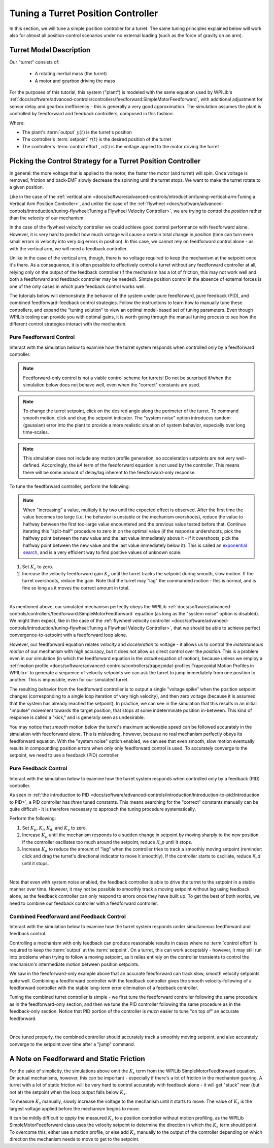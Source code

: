 Tuning a Turret Position Controller
===================================

In this section, we will tune a simple position controller for a turret.  The same tuning principles explained below will work also for almost all position-control scenarios under no external loading (such as the force of gravity on an arm).

Turret Model Description
------------------------

Our "turret" consists of:

  * A rotating inertial mass (the turret)
  * A motor and gearbox driving the mass

For the purposes of this tutorial, this system ("plant") is modeled with the same equation used by WPILib's :ref:`docs/software/advanced-controls/controllers/feedforward:SimpleMotorFeedforward`, with additional adjustment for sensor delay and gearbox inefficiency - this is generally a very good approximation.  The simulation assumes the plant is controlled by feedforward and feedback controllers, composed in this fashion:

.. image:: images/control-system-basics-ctrl-plus-plant.png
   :alt: Tuning Exercise Block Diagrams showing feedforward and feedback blocks, controlling a plant.

Where:

* The plant's :term:`output` :math:`y(t)` is the turret's position
* The controller's :term:`setpoint` :math:`r(t)` is the desired position of the turret
* The controller's :term:`control effort`, :math:`u(t)` is the voltage applied to the motor driving the turret

Picking the Control Strategy for a Turret Position Controller
-------------------------------------------------------------

In general: the more voltage that is applied to the motor, the faster the motor (and turret) will spin. Once voltage is removed, friction and back-EMF slowly decrease the spinning until the turret stops.  We want to make the turret rotate to a given position.

Like in the case of the :ref:`vertical arm <docs/software/advanced-controls/introduction/tuning-vertical-arm:Tuning a Vertical Arm Position Controller>`, and unlike the case of the :ref:`flywheel <docs/software/advanced-controls/introduction/tuning-flywheel:Tuning a Flywheel Velocity Controller>`, we are trying to control the *position* rather than the *velocity* of our mechanism.

In the case of the flywheel *velocity* controller we could achieve good control performance with feedforward alone.  However, it is very hard to predict how much voltage will cause a certain total change in *position* (time can turn even small errors in velocity into very big errors in position).  In this case, we cannot rely on feedforward control alone - as with the vertical arm, we will need a feedback controller.

Unlike in the case of the vertical arm, though, there is no voltage required to keep the mechanism at the setpoint once it's there.  As a consequence, it is often possible to effectively control a turret without any feedforward controller at all, relying only on the output of the feedback controller (if the mechanism has a lot of friction, this may not work well and both a feedforward and feedback controller may be needed).  Simple position control in the absence of external forces is one of the only cases in which pure feedback control works well.

The tutorials below will demonstrate the behavior of the system under pure feedforward, pure feedback (PID), and combined feedforward-feedback control strategies.  Follow the instructions to learn how to manually tune these controllers, and expand the "tuning solution" to view an optimal model-based set of tuning parameters.  Even though WPILib tooling can provide you with optimal gains, it is worth going through the manual tuning process to see how the different control strategies interact with the mechanism.

Pure Feedforward Control
~~~~~~~~~~~~~~~~~~~~~~~~

Interact with the simulation below to examine how the turret system responds when controlled only by a feedforward controller.

.. note:: Feedforward-only control is not a viable control scheme for turrets!  Do not be surprised if/when the simulation below does not behave well, even when the "correct" constants are used.

.. note:: To change the turret setpoint, click on the desired angle along the perimeter of the turret.  To command smooth motion, click and drag the setpoint indicator.  The "system noise" option introduces random (gaussian) error into the plant to provide a more realistic situation of system behavior, especially over long time-scales.

.. raw:: html

    <div class="viz-div">
      <div id="turret_feedforward_container">
         <div class="col" id="turret_feedforward_plotVals"></div>
         <div class="col" id="turret_feedforward_plotVolts"></div>
      </div>
      <div class="flex-grid">
         <div class="col" id="turret_feedforward_viz"></div>
         <div id="turret_feedforward_ctrls"></div>
      </div>
      <script>
         turret_pidf = new TurretPIDF("turret_feedforward", "feedforward");
      </script>
    </div>

.. note:: This simulation does not include any motion profile generation, so acceleration setpoints are not very well-defined.  Accordingly, the `kA` term of the feedforward equation is not used by the controller.  This means there will be some amount of delay/lag inherent to the feedforward-only response.

To tune the feedforward controller, perform the following:

.. note:: When "increasing" a value, multiply it by two until the expected effect is observed.  After the first time the value becomes too large (i.e. the behavior is unstable or the mechanism overshoots), reduce the value to halfway between the first too-large value encountered and the previous value tested before that.  Continue iterating this "split-half" procedure to zero in on the optimal value (if the response undershoots, pick the halfway point between the new value and the last value immediately above it - if it overshoots, pick the halfway point between the new value and the last value immediately below it).  This is called an `exponential search <https://en.wikipedia.org/wiki/Exponential_search>`__, and is a very efficient way to find positive values of unknown scale.

1. Set :math:`K_v` to zero.
2. Increase the velocity feedforward gain :math:`K_v` until the turret tracks the setpoint during smooth, slow motion.  If the turret overshoots, reduce the gain.  Note that the turret may "lag" the commanded motion - this is normal, and is fine so long as it moves the correct amount in total.

.. collapse:: Tuning solution

   The exact gain used by the plant is :math:`K_v = 0.2`.  Note that due to timing inaccuracy in browser simulations, the :math:`K_v` that works best in the simulation may be somewhat smaller than this.

|

As mentioned above, our simulated mechanism perfectly obeys the WPILib :ref:`docs/software/advanced-controls/controllers/feedforward:SimpleMotorFeedforward` equation (as long as the "system noise" option is disabled).  We might then expect, like in the case of the :ref:`flywheel velocity controller <docs/software/advanced-controls/introduction/tuning-flywheel:Tuning a Flywheel Velocity Controller>`, that we should be able to achieve perfect convergence-to-setpoint with a feedforward loop alone.

However, our feedforward equation relates *velocity* and *acceleration* to voltage - it allows us to control the *instantaneous motion* of our mechanism with high accuracy, but it does not allow us direct control over the *position*.  This is a problem even in our simulation (in which the feedforward equation is the *actual* equation of motion), because unless we employ a :ref:`motion profile <docs/software/advanced-controls/controllers/trapezoidal-profiles:Trapezoidal Motion Profiles in WPILib>` to generate a sequence of velocity setpoints we can ask the turret to jump immediately from one position to another.  This is impossible, even for our simulated turret.

The resulting behavior from the feedforward controller is to output a single "voltage spike" when the position setpoint changes (corresponding to a single loop iteration of very high velocity), and then zero voltage (because it is assumed that the system has already reached the setpoint).  In practice, we can see in the simulation that this results in an initial "impulse" movement towards the target position, that stops at some indeterminate position in-between.  This kind of response is called a "kick," and is generally seen as undesirable.

You may notice that *smooth* motion below the turret's maximum achievable speed can be followed accurately in the simulation with feedforward alone.  This is misleading, however, because no real mechanism perfectly obeys its feedforward equation.  With the "system noise" option enabled, we can see that even smooth, slow motion eventually results in compounding position errors when only only feedforward control is used.  To accurately converge to the setpoint, we need to use a feedback (PID) controller.

Pure Feedback Control
~~~~~~~~~~~~~~~~~~~~~

Interact with the simulation below to examine how the turret system responds when controlled only by a feedback (PID) controller.

.. raw:: html

    <div class="viz-div">
      <div id="turret_feedback_container">
         <div class="col" id="turret_feedback_plotVals"></div>
         <div class="col" id="turret_feedback_plotVolts"></div>
      </div>
      <div class="flex-grid">
         <div class="col" id="turret_feedback_viz"></div>
         <div id="turret_feedback_ctrls"></div>
      </div>
      <script>
         turret_pidf = new TurretPIDF("turret_feedback", "feedback");
      </script>
    </div>

As seen in :ref:`the introduction to PID <docs/software/advanced-controls/introduction/introduction-to-pid:Introduction to PID>`, a PID controller has *three* tuned constants.  This means searching for the "correct" constants manually can be quite difficult - it is therefore necessary to approach the tuning procedure systematically.

Perform the following:

1. Set :math:`K_p`, :math:`K_i`, :math:`K_d`, and :math:`K_v` to zero.
2. Increase :math:`K_p` until the mechanism responds to a sudden change in setpoint by moving sharply to the new position.  If the controller oscillates too much around the setpoint, reduce `K_p` until it stops.
3. Increase :math:`K_d` to reduce the amount of "lag" when the controller tries to track a smoothly moving setpoint (reminder: click and drag the turret's directional indicator to move it smoothly).  If the controller starts to oscillate, reduce `K_d` until it stops.

.. collapse:: Tuning solution

   Gains of :math:`K_p = 0.3` and :math:`K_d = 0.1` yield rapid and stable convergence to the setpoint.  Other, simiilar gains will work nearly as well.

|

Note that even with system noise enabled, the feedback controller is able to drive the turret to the setpoint in a stable manner over time.  However, it may not be possible to smoothly track a moving setpoint without lag using feedback alone, as the feedback controller can only respond to errors once they have built up.  To get the best of both worlds, we need to combine our feedback controller with a feedforward controller.

Combined Feedforward and Feedback Control
~~~~~~~~~~~~~~~~~~~~~~~~~~~~~~~~~~~~~~~~~

Interact with the simulation below to examine how the turret system responds under simultaneous feedforward and feedback control.

.. raw:: html

    <div class="viz-div">
      <div id="turret_feedforward_feedback_container">
         <div class="col" id="turret_feedforward_feedback_plotVals"></div>
         <div class="col" id="turret_feedforward_feedback_plotVolts"></div>
      </div>
      <div class="flex-grid">
         <div class="col" id="turret_feedforward_feedback_viz"></div>
         <div id="turret_feedforward_feedback_ctrls"></div>
      </div>
      <script>
         turret_pidf = new TurretPIDF("turret_feedforward_feedback", "both");
      </script>
    </div>

Controlling a mechanism with only feedback can produce reasonable results in cases where no :term:`control effort` is required to keep the :term:`output` at the :term:`setpoint`. On a turret, this can work acceptably - however, it may still run into problems when trying to follow a moving setpoint, as it relies entirely on the controller transients to control the mechanism's intermediate motion between position setpoints.

We saw in the feedforward-only example above that an accurate feedforward can track slow, smooth velocity setpoints quite well.  Combining a feedforward controller with the feedback controller gives the smooth velocity-following of a feedforward controller with the stable long-term error elimination of a feedback controller.

Tuning the combined turret controller is simple - we first tune the feedforward controller following the same procedure as in the feedforward-only section, and then we tune the PID controller following the same procedure as in the feedback-only section.  Notice that PID portion of the controller is *much* easier to tune "on top of" an accurate feedforward.

.. collapse:: Tuning solution

   The optimal gains for the combined controller are just the optimal gains for the individual controllers: gains of :math:`K_v = 0.15`, :math:`K_p = 0.3`, and :math:`K_d = 0.1` yield rapid and stable convergence to the setpoint and relatively accurate tracking of smooth motion.  Other, simiilar gains will work nearly as well.

|

Once tuned properly, the combined controller should accurately track a smoothly moving setpoint, and also accurately converge to the setpoint over time after a "jump" command.

A Note on Feedforward and Static Friction
-----------------------------------------

For the sake of simplicity, the simulations above omit the :math:`K_s` term from the WPILib SimpleMotorFeedforward equation.  On actual mechanisms, however, this can be important - especially if there's a lot of friction in the mechanism gearing.  A turret with a lot of static friction will be very hard to control accurately with feedback alone - it will get "stuck" near (but not at) the setpoint when the loop output falls below :math:`K_s`.

To measure :math:`K_s` manually, slowly increase the voltage to the mechanism until it starts to move.  The value of :math:`K_s` is the largest voltage applied before the mechanism begins to move.

It can be mildly difficult to *apply* the measured :math:`K_s` to a position controller without motion profiling, as the WPILib SimpleMotorFeedforward class uses the velocity setpoint to determine the direction in which the :math:`K_s` term should point.  To overcome this, either use a motion profile, or else add :math:`K_s` manually to the output of the controller depending on which direction the mechanism needs to move to get to the setpoint.
